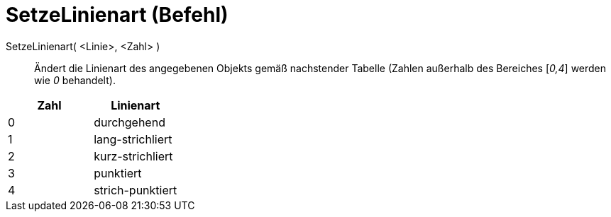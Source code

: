 = SetzeLinienart (Befehl)
:page-en: commands/SetLineStyle_Command
ifdef::env-github[:imagesdir: /de/modules/ROOT/assets/images]

SetzeLinienart( <Linie>, <Zahl> )::
  Ändert die Linienart des angegebenen Objekts gemäß nachstender Tabelle (Zahlen außerhalb des Bereiches [_0,4_] werden
  wie _0_ behandelt).

[cols=",",options="header",]
|===
|Zahl |Linienart
|0 |durchgehend
|1 |lang-strichliert
|2 |kurz-strichliert
|3 |punktiert
|4 |strich-punktiert
|===

